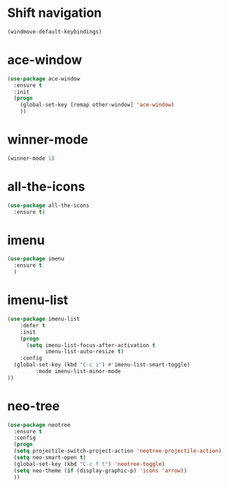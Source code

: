 * Shift navigation
#+BEGIN_SRC emacs-lisp
  (windmove-default-keybindings)
#+END_SRC
* ace-window
#+BEGIN_SRC emacs-lisp
(use-package ace-window
  :ensure t
  :init
  (progn
    (global-set-key [remap other-window] 'ace-window)
    ))
#+END_SRC
* winner-mode
#+BEGIN_SRC emacs-lisp
(winner-mode 1)
#+END_SRC
* all-the-icons
#+BEGIN_SRC emacs-lisp
(use-package all-the-icons
  :ensure t)
#+END_SRC
* imenu
#+BEGIN_SRC emacs-lisp
(use-package imenu
  :ensure t
  )
#+END_SRC
* imenu-list
#+BEGIN_SRC emacs-lisp
(use-package imenu-list
    :defer t
    :init
    (progn
      (setq imenu-list-focus-after-activation t
            imenu-list-auto-resize t)
    :config
  (global-set-key (kbd "C-c i") #'imenu-list-smart-toggle)
         :mode imenu-list-minor-mode
))
#+END_SRC
* neo-tree
#+BEGIN_SRC emacs-lisp
(use-package neotree
  :ensure t
  :config
  (progn
  (setq projectile-switch-project-action 'neotree-projectile-action)
  (setq neo-smart-open t)
  (global-set-key (kbd "C-c f t") 'neotree-toggle)
  (setq neo-theme (if (display-graphic-p) 'icons 'arrow))
  ))
#+END_SRC
